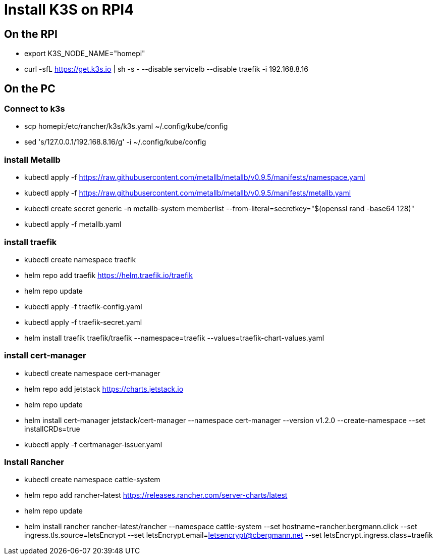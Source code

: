 = Install K3S on RPI4

== On the RPI

* export K3S_NODE_NAME="homepi"
* curl -sfL https://get.k3s.io | sh -s - --disable servicelb --disable traefik -i 192.168.8.16

== On the PC

=== Connect to k3s

*  scp homepi:/etc/rancher/k3s/k3s.yaml ~/.config/kube/config
*  sed 's/127.0.0.1/192.168.8.16/g' -i ~/.config/kube/config

=== install Metallb

* kubectl apply -f https://raw.githubusercontent.com/metallb/metallb/v0.9.5/manifests/namespace.yaml
* kubectl apply -f https://raw.githubusercontent.com/metallb/metallb/v0.9.5/manifests/metallb.yaml
* kubectl create secret generic -n metallb-system memberlist --from-literal=secretkey="$(openssl rand -base64 128)"
* kubectl apply -f metallb.yaml

=== install traefik

* kubectl create namespace traefik
* helm repo add traefik https://helm.traefik.io/traefik
* helm repo update
* kubectl apply -f traefik-config.yaml
* kubectl apply -f traefik-secret.yaml
* helm install traefik traefik/traefik --namespace=traefik --values=traefik-chart-values.yaml

=== install cert-manager

* kubectl create namespace cert-manager
* helm repo add jetstack https://charts.jetstack.io
* helm repo update
* helm install cert-manager jetstack/cert-manager --namespace cert-manager --version v1.2.0 --create-namespace --set installCRDs=true
* kubectl apply -f certmanager-issuer.yaml 

=== Install Rancher

* kubectl create namespace cattle-system
* helm repo add rancher-latest https://releases.rancher.com/server-charts/latest
* helm repo update
* helm install rancher rancher-latest/rancher --namespace cattle-system --set hostname=rancher.bergmann.click --set ingress.tls.source=letsEncrypt --set letsEncrypt.email=letsencrypt@cbergmann.net --set letsEncrypt.ingress.class=traefik
